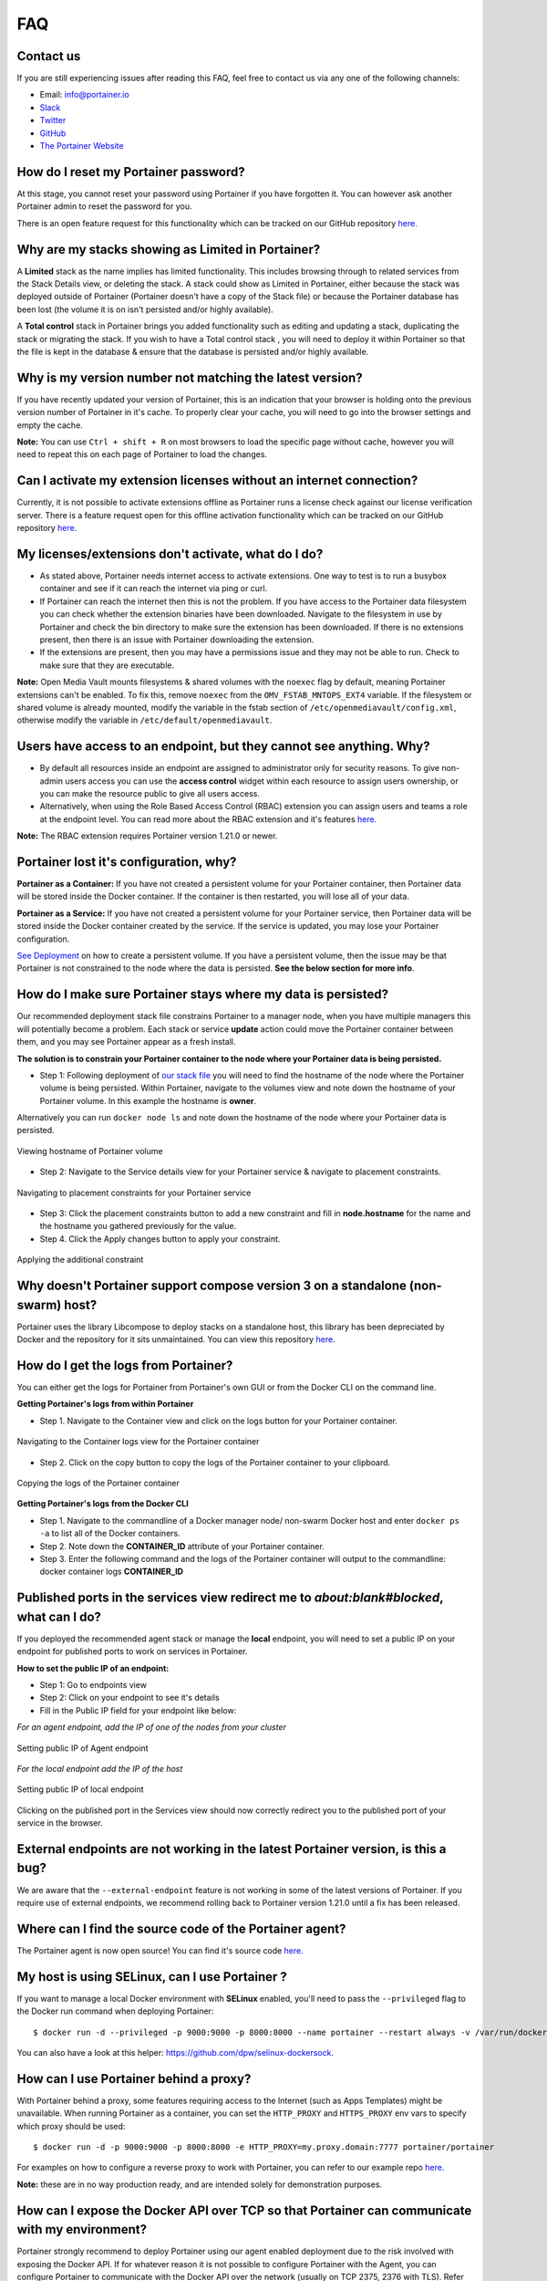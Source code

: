 ===
FAQ
===

Contact us
==========
If you are still experiencing issues after reading this FAQ, feel free to contact us via any one of the following channels:


- Email: info@portainer.io
- `Slack <https://join.slack.com/t/portainer/shared_invite/enQtNDk3ODQ5MjI2MjI4LTcwNGYxMWQ5OGViYWZkNDY2ZjY4YTMwMTgzYmU4YmNiOTU0MDcxYmJjNTIyYmQ0MTM5Y2QwNTg3NzNkMTk5MDg>`__
- `Twitter <https://twitter.com/portainerio>`__
- `GitHub <https://github.com/portainer/portainer/issues/new?template=Custom.md>`__
- `The Portainer Website <https://www.portainer.io/registration/>`__

How do I reset my Portainer password?
=====================================

At this stage, you cannot reset your password using Portainer if you have forgotten it. You can however ask another Portainer admin to reset the password for you.

There is an open feature request for this functionality which can be tracked on our GitHub repository `here. <https://github.com/portainer/portainer/issues/512>`__

Why are my stacks showing as Limited in Portainer?
=================================================

A **Limited** stack as the name implies has limited functionality. This includes browsing through to related services from the Stack Details view, or deleting the stack.
A stack could show as Limited in Portainer, either because the stack was deployed outside of Portainer (Portainer doesn't have a copy of the Stack file) or because
the Portainer database has been lost (the volume it is on isn't persisted and/or highly available).

A **Total control** stack in Portainer brings you added functionality such as editing and updating a stack, duplicating the stack or migrating the stack.
If you wish to have a Total control stack , you will need to deploy it within Portainer so that the file is kept in the database & ensure that the database is persisted and/or highly available.

Why is my version number not matching the latest version?
=========================================================

If you have recently updated your version of Portainer, this is an indication that your browser is holding onto the previous version number of Portainer in it's cache.
To properly clear your cache, you will need to go into the browser settings and empty the cache.

**Note:** You can use ``Ctrl + shift + R`` on most browsers to load the specific page without cache, however you will need to repeat this on each page of Portainer to load the changes.

Can I activate my extension licenses without an internet connection?
====================================================================

Currently, it is not possible to activate extensions offline as Portainer runs a license check against our license verification server. There is a feature request open for this offline activation functionality which can be tracked on our GitHub repository `here. <https://github.com/portainer/portainer/issues/3080>`__

My licenses/extensions don't activate, what do I do?
====================================================

* As stated above, Portainer needs internet access to activate extensions. One way to test is to run a busybox container and see if it can reach the internet via ping or curl.
* If Portainer can reach the internet then this is not the problem. If you have access to the Portainer data filesystem you can check whether the extension binaries have been downloaded. Navigate to the filesystem in use by Portainer and check the bin directory to make sure the extension has been downloaded. If there is no extensions present, then there is an issue with Portainer downloading the extension.
* If the extensions are present, then you may have a permissions issue and they may not be able to run. Check to make sure that they are executable.

**Note:** Open Media Vault mounts filesystems & shared volumes with the ``noexec`` flag by default, meaning Portainer extensions can't be enabled.
To fix this, remove ``noexec`` from the ``OMV_FSTAB_MNTOPS_EXT4`` variable. If the filesystem or shared volume is already mounted, modify the variable in the fstab section of ``/etc/openmediavault/config.xml``, otherwise modify the variable in ``/etc/default/openmediavault``.

Users have access to an endpoint, but they cannot see anything. Why?
====================================================================

* By default all resources inside an endpoint are assigned to administrator only for security reasons. To give non-admin users access you can use the **access control** widget within each resource to assign users ownership, or you can make the resource public to give all users access.
* Alternatively, when using the Role Based Access Control (RBAC) extension you can assign users and teams a role at the endpoint level. You can read more about the RBAC extension and it's features `here. <https://www.portainer.io/product/rbac/>`__

**Note:** The RBAC extension requires Portainer version 1.21.0 or newer.

Portainer lost it's configuration, why?
=======================================

**Portainer as a Container:** If you have not created a persistent volume for your Portainer container, then Portainer data will be stored inside the Docker container. If the container is then restarted, you will lose all of your data.

**Portainer as a Service:** If you have not created a persistent volume for your Portainer service, then Portainer data will be stored inside the Docker container created by the service. If the service is updated, you may lose your Portainer configuration.

`See Deployment <https://portainer.readthedocs.io/en/stable/deployment.html>`__ on how to create a persistent volume. If you have a persistent volume, then the issue may be that Portainer is not constrained to the node where the data is persisted. **See the below section for more info**.

How do I make sure Portainer stays where my data is persisted?
==============================================================

Our recommended deployment stack file constrains Portainer to a manager node, when you have multiple managers this will potentially become a problem. Each stack or service **update** action could move the Portainer container between them, and you may see Portainer appear as a fresh install.

**The solution is to constrain your Portainer container to the node where your Portainer data is being persisted.**

* Step 1: Following deployment of `our stack file <https://portainer.readthedocs.io/en/stable/deployment.html#inside-a-swarm-cluster>`__ you will need to find the hostname of the node where the Portainer volume is being persisted. Within Portainer, navigate to the volumes view and note down the hostname of your Portainer volume. In this example the hostname is **owner**.

Alternatively you can run ``docker node ls`` and note down the hostname of the node where your Portainer data is persisted.

.. figure:: ./images/Viewing-hostname-of-Portainer-volume.png
    :align: center
    :alt: Viewing hostname of Portainer volume
    :figclass: align-center

    Viewing hostname of Portainer volume

* Step 2: Navigate to the Service details view for your Portainer service & navigate to placement constraints.

.. figure:: ./images/Navigating-to-placement-constraints-for-your-Portainer-service.png
    :align: center
    :alt: Navigating to placement constraints for your Portainer service
    :figclass: align-center

    Navigating to placement constraints for your Portainer service

* Step 3: Click the placement constraints button to add a new constraint and fill in **node.hostname** for the name and the hostname you gathered previously for the value.

* Step 4. Click the Apply changes button to apply your constraint.

.. figure:: ./images/Applying-the-additional-constraint.png
    :align: center
    :alt: Applying the additional constraint
    :figclass: align-center

    Applying the additional constraint

Why doesn't Portainer support compose version 3 on a standalone (non-swarm) host?
=================================================================================

Portainer uses the library Libcompose to deploy stacks on a standalone host, this library has been depreciated by Docker and the repository for it sits unmaintained. You can view this repository `here. <https://github.com/portainer/portainer/issues/2054>`__

How do I get the logs from Portainer?
=====================================

You can either get the logs for Portainer from Portainer's own GUI or from the Docker CLI on the command line.

**Getting Portainer's logs from within Portainer**

* Step 1. Navigate to the Container view and click on the logs button for your Portainer container.

.. figure:: ./images/Navigating-to-the-Container-logs-view-for-the-Portainer-container.png
    :align: center
    :alt: Navigating to the Container logs view for the Portainer container
    :figclass: align-center

    Navigating to the Container logs view for the Portainer container

* Step 2. Click on the copy button to copy the logs of the Portainer container to your clipboard.

.. figure:: ./images/Copying-the-logs-of-the-Portainer-container.png
    :align: center
    :alt: Copying the logs of the Portainer container
    :figclass: align-center

    Copying the logs of the Portainer container

**Getting Portainer's logs from the Docker CLI**

* Step 1. Navigate to the commandline of a Docker manager node/ non-swarm Docker host and enter ``docker ps -a`` to list all of the Docker containers.
* Step 2. Note down the **CONTAINER_ID** attribute of your Portainer container.
* Step 3. Enter the following command and the logs of the Portainer container will output to the commandline: docker container logs **CONTAINER_ID**

Published ports in the services view redirect me to *about:blank#blocked*, what can I do?
=========================================================================================

If you deployed the recommended agent stack or manage the **local** endpoint, you will need to set a public IP on your endpoint for published ports to work on services in Portainer.

**How to set the public IP of an endpoint:**

* Step 1: Go to endpoints view
* Step 2: Click on your endpoint to see it's details
* Fill in the Public IP field for your endpoint like below:

*For an agent endpoint, add the IP of one of the nodes from your cluster*

.. figure:: ./images/Setting-public-IP-of-Agent-endpoint.png
    :align: center
    :alt: Setting public IP of Agent endpoint
    :figclass: align-center

    Setting public IP of Agent endpoint

*For the local endpoint add the IP of the host*

.. figure:: ./images/Setting-public-IP-of-local-endpoint.png
    :align: center
    :alt: Setting public IP of local endpoint
    :figclass: align-center

    Setting public IP of local endpoint


Clicking on the published port in the Services view should now correctly redirect you to the published port of your service in the browser.

External endpoints are not working in the latest Portainer version, is this a bug?
==================================================================================

We are aware that the ``--external-endpoint`` feature is not working in some of the latest versions of Portainer. If you require use of external endpoints, we recommend rolling back to Portainer version 1.21.0 until a fix has been released.

Where can I find the source code of the Portainer agent?
========================================================

The Portainer agent is now open source! You can find it's source code `here. <https://github.com/portainer/agent>`__

My host is using SELinux, can I use Portainer ?
===============================================

If you want to manage a local Docker environment with **SELinux** enabled, you'll need to pass the ``--privileged`` flag to the Docker run command when deploying Portainer:

::

  $ docker run -d --privileged -p 9000:9000 -p 8000:8000 --name portainer --restart always -v /var/run/docker.sock:/var/run/docker.sock -v portainer_data:/data portainer/portainer

You can also have a look at this helper: https://github.com/dpw/selinux-dockersock.

How can I use Portainer behind a proxy?
=======================================
With Portainer behind a proxy, some features requiring access to the Internet (such as Apps Templates) might be unavailable. When running Portainer as a container, you can set the ``HTTP_PROXY`` and ``HTTPS_PROXY`` env vars to specify which proxy should be used:
::

  $ docker run -d -p 9000:9000 -p 8000:8000 -e HTTP_PROXY=my.proxy.domain:7777 portainer/portainer

For examples on how to configure a reverse proxy to work with Portainer, you can refer to our example repo `here. <https://github.com/portainer/portainer-compose>`__

**Note:** these are in no way production ready, and are intended solely for demonstration purposes.

How can I expose the Docker API over TCP so that Portainer can communicate with my environment?
===============================================================================================

Portainer strongly recommend to deploy Portainer using our agent enabled deployment due to the risk involved with exposing the Docker API. If for whatever reason it is not possible to configure Portainer with the Agent, you can configure Portainer to communicate with the Docker API over the network (usually on TCP 2375, 2376 with TLS). Refer to `Daemon socket option <https://docs.docker.com/engine/reference/commandline/dockerd/#daemon-socket-option>`_ in the Docker Reference and to Docker Engine on Windows.

How can I set up Portainer on Windows Server 2016?
==================================================

`This is a great blog post <https://blog.airdesk.com/2017/10/windows-containers-portainer-gui.html>`__ which gives instructions on how to set up Portainer on Windows Server 2016.

**Note:** this is applicable to Windows Server 2016 only.

How can I play with Portainer outside of the public demo?
=========================================================

You can deploy Portainer as a stack in `Play-with-Docker. <http://play-with-docker.com/?stack=https://raw.githubusercontent.com/portainer/portainer-compose/master/docker-stack.yml&stack_name=portainer>`__

Exposed ports in the container view redirects me to 0.0.0.0, what can I do?
===========================================================================

In order for Portainer to be able to redirect you to your Docker host IP address and not the **0.0.0.0** address, you will have to change the configuration of your Docker daemon and add the ``--ip`` option. **Note:** that you will have to restart your Docker daemon for the changes to be taken in effect.

Have a look at the `Docker documentation <https://docs.docker.com/engine/reference/commandline/dockerd/>`_ for more details.

How do I troubleshoot Portainer?
================================

* Depending on your issue, make sure you first check the Portainer documentation and our user guides to ensure everything is configured correctly.
* The next thing is to check the logs of Portainer & the Portainer Agent. For instructions on how to do this, refer to the Portainer logs section above.
* If you cannot see anything wrong with your configuration or anything in the container logs, then the next step is to `troubleshoot your environment. <https://portainer.readthedocs.io/en/stable/troubleshooting.html>`__

Make sure that Docker is running with the command ``docker version``.

.. raw:: html

    <script type="text/javascript">
    if (String(window.location).indexOf("readthedocs") !== -1) {
        window.location.replace('https://documentation.portainer.io/');
    }
    </script>
